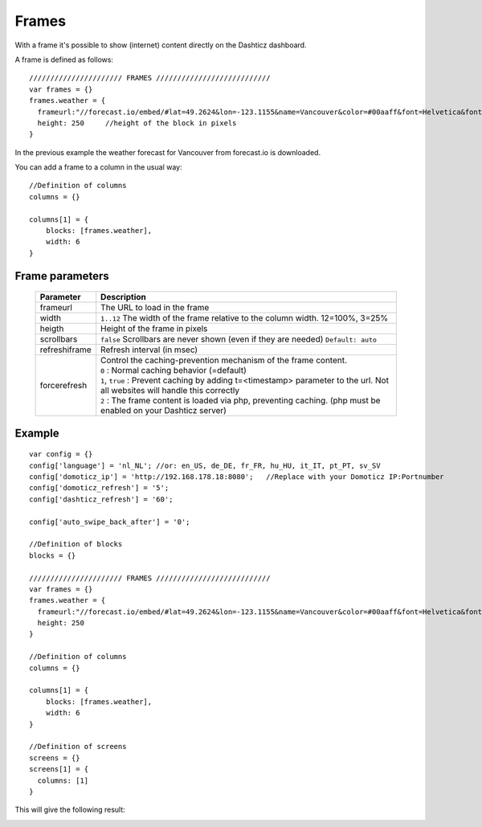 Frames
======

With a frame it's possible to show (internet) content directly on the Dashticz dashboard.

A frame is defined as follows::

    ////////////////////// FRAMES ///////////////////////////
    var frames = {}
    frames.weather = {
      frameurl:"//forecast.io/embed/#lat=49.2624&lon=-123.1155&name=Vancouver&color=#00aaff&font=Helvetica&fontColor=#ffffff&units=si&text-color=#fff&",
      height: 250     //height of the block in pixels
    }

In the previous example the weather forecast for Vancouver from forecast.io is downloaded.

You can add a frame to a column in the usual way::

    //Definition of columns
    columns = {}

    columns[1] = { 
        blocks: [frames.weather],
        width: 6
    }

Frame parameters
----------------

  .. list-table:: 
    :header-rows: 1
    :widths: 5, 30
    :class: tight-table
        
    * - Parameter
      - Description
    * - frameurl
      - The URL to load in the frame
    * - width
      - ``1..12`` The width of the frame relative to the column width. 12=100%, 3=25%
    * - heigth
      - Height of the frame in pixels
    * - scrollbars
      - ``false`` Scrollbars are never shown (even if they are needed) ``Default: auto``
    * - refreshiframe
      - Refresh interval (in msec)
    * - forcerefresh
      - | Control the caching-prevention mechanism of the frame content.
        | ``0`` : Normal caching behavior (=default)
        | ``1``,  ``true`` : Prevent caching by adding t=<timestamp> parameter to the url. Not all websites will handle this correctly
        | ``2`` : The frame content is loaded via php, preventing caching. (php must be enabled on your Dashticz server)

Example
-------

::

    var config = {}
    config['language'] = 'nl_NL'; //or: en_US, de_DE, fr_FR, hu_HU, it_IT, pt_PT, sv_SV
    config['domoticz_ip'] = 'http://192.168.178.18:8080';   //Replace with your Domoticz IP:Portnumber
    config['domoticz_refresh'] = '5';
    config['dashticz_refresh'] = '60';

    config['auto_swipe_back_after'] = '0';

    //Definition of blocks
    blocks = {}

    ////////////////////// FRAMES ///////////////////////////
    var frames = {}
    frames.weather = {
      frameurl:"//forecast.io/embed/#lat=49.2624&lon=-123.1155&name=Vancouver&color=#00aaff&font=Helvetica&fontColor=#ffffff&units=si&text-color=#fff&",
      height: 250
    }

    //Definition of columns
    columns = {}

    columns[1] = { 
        blocks: [frames.weather],
        width: 6
    }

    //Definition of screens
    screens = {}
    screens[1] = {
      columns: [1]
    }

This will give the following result:

.. image :: framesexample.jpg
